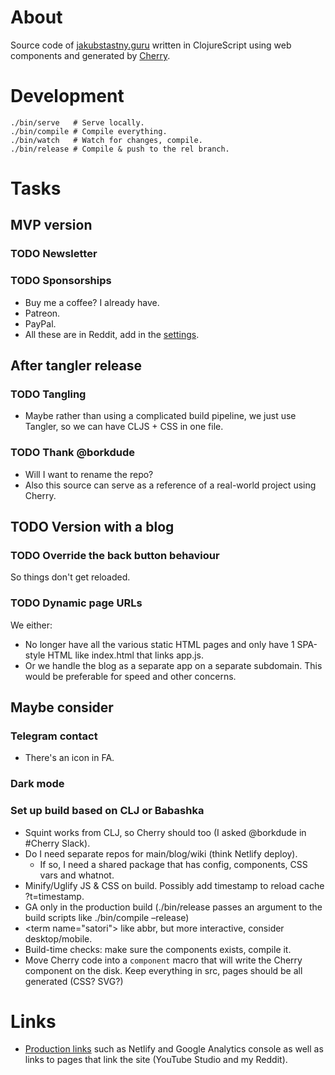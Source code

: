 * About
Source code of [[https://jakubstastny.guru?utm_source=gh][jakubstastny.guru]] written in ClojureScript using web components and generated by [[https://github.com/squint-cljs/cherry][Cherry]].

* Development
#+begin_src shell
  ./bin/serve   # Serve locally.
  ./bin/compile # Compile everything.
  ./bin/watch   # Watch for changes, compile.
  ./bin/release # Compile & push to the rel branch.
#+end_src

* Tasks
** MVP version
*** TODO Newsletter

*** TODO Sponsorships
- Buy me a coffee? I already have.
- Patreon.
- PayPal.
- All these are in Reddit, add in the [[https://www.reddit.com/settings/profile?rdt=54962][settings]].

** After tangler release
*** TODO Tangling
- Maybe rather than using a complicated build pipeline, we just use Tangler, so we can have CLJS + CSS in one file.

*** TODO Thank @borkdude
- Will I want to rename the repo?
- Also this source can serve as a reference of a real-world project using Cherry.

** TODO Version with a blog
*** TODO Override the back button behaviour
So things don't get reloaded.

*** TODO Dynamic page URLs
We either:
- No longer have all the various static HTML pages and only have 1 SPA-style HTML like index.html that links app.js.
- Or we handle the blog as a separate app on a separate subdomain. This would be preferable for speed and other concerns.

** Maybe consider
*** Telegram contact
- There's an icon in FA.

*** Dark mode

*** Set up build based on CLJ or Babashka
- Squint works from CLJ, so Cherry should too (I asked @borkdude in #Cherry Slack).
- Do I need separate repos for main/blog/wiki (think Netlify deploy).
  - If so, I need a shared package that has config, components, CSS vars and whatnot.
- Minify/Uglify JS & CSS on build. Possibly add timestamp to reload cache ?t=timestamp.
- GA only in the production build (./bin/release passes an argument to the build scripts like ./bin/compile --release)
- <term name="satori"> like abbr, but more interactive, consider desktop/mobile.
- Build-time checks: make sure the components exists, compile it.
- Move Cherry code into a ~component~ macro that will write the Cherry component on the disk. Keep everything in src, pages should be all generated (CSS? SVG?)

* Links
- [[https://github.com/jakub-stastny/jakubstastny/tree/rel?tab=readme-ov-file#links][Production links]] such as Netlify and Google Analytics console as well as links to pages that link the site (YouTube Studio and my Reddit).
